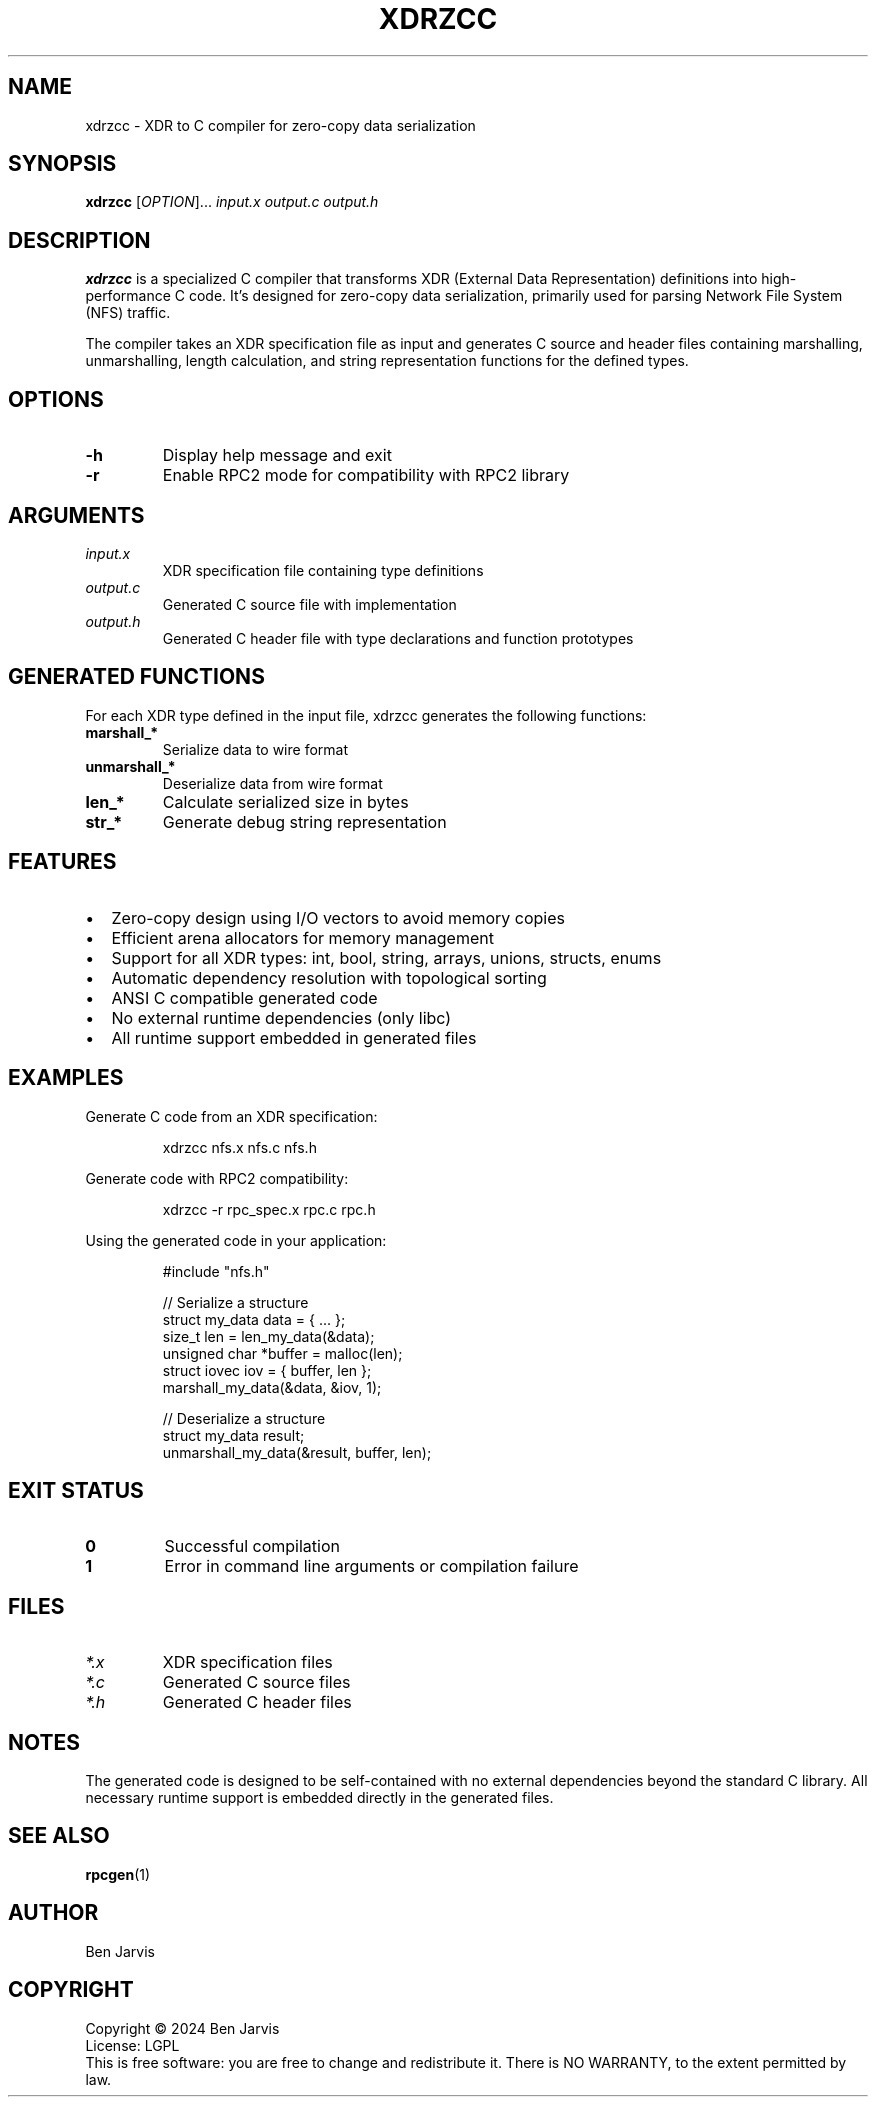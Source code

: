 .\" SPDX-FileCopyrightText: 2024 - 2025 Ben Jarvis
.\" SPDX-License-Identifier: LGPL-2.1-only
.TH XDRZCC 1 "January 2025" "xdrzcc" "User Commands"
.SH NAME
xdrzcc \- XDR to C compiler for zero-copy data serialization
.SH SYNOPSIS
.B xdrzcc
[\fI\,OPTION\/\fR]...
.I input.x output.c output.h
.SH DESCRIPTION
.B xdrzcc
is a specialized C compiler that transforms XDR (External Data Representation) 
definitions into high-performance C code. It's designed for zero-copy data 
serialization, primarily used for parsing Network File System (NFS) traffic.
.PP
The compiler takes an XDR specification file as input and generates C source 
and header files containing marshalling, unmarshalling, length calculation, 
and string representation functions for the defined types.
.SH OPTIONS
.TP
.B \-h
Display help message and exit
.TP
.B \-r
Enable RPC2 mode for compatibility with RPC2 library
.SH ARGUMENTS
.TP
.I input.x
XDR specification file containing type definitions
.TP
.I output.c
Generated C source file with implementation
.TP
.I output.h
Generated C header file with type declarations and function prototypes
.SH GENERATED FUNCTIONS
For each XDR type defined in the input file, xdrzcc generates the following functions:
.TP
.B marshall_*
Serialize data to wire format
.TP
.B unmarshall_*
Deserialize data from wire format
.TP
.B len_*
Calculate serialized size in bytes
.TP
.B str_*
Generate debug string representation
.SH FEATURES
.PP
.IP \[bu] 2
Zero-copy design using I/O vectors to avoid memory copies
.IP \[bu]
Efficient arena allocators for memory management
.IP \[bu]
Support for all XDR types: int, bool, string, arrays, unions, structs, enums
.IP \[bu]
Automatic dependency resolution with topological sorting
.IP \[bu]
ANSI C compatible generated code
.IP \[bu]
No external runtime dependencies (only libc)
.IP \[bu]
All runtime support embedded in generated files
.SH EXAMPLES
Generate C code from an XDR specification:
.PP
.nf
.RS
xdrzcc nfs.x nfs.c nfs.h
.RE
.fi
.PP
Generate code with RPC2 compatibility:
.PP
.nf
.RS
xdrzcc -r rpc_spec.x rpc.c rpc.h
.RE
.fi
.PP
Using the generated code in your application:
.PP
.nf
.RS
#include "nfs.h"

// Serialize a structure
struct my_data data = { ... };
size_t len = len_my_data(&data);
unsigned char *buffer = malloc(len);
struct iovec iov = { buffer, len };
marshall_my_data(&data, &iov, 1);

// Deserialize a structure
struct my_data result;
unmarshall_my_data(&result, buffer, len);
.RE
.fi
.SH EXIT STATUS
.TP
.B 0
Successful compilation
.TP
.B 1
Error in command line arguments or compilation failure
.SH FILES
.TP
.I *.x
XDR specification files
.TP
.I *.c
Generated C source files
.TP
.I *.h
Generated C header files
.SH NOTES
The generated code is designed to be self-contained with no external 
dependencies beyond the standard C library. All necessary runtime support 
is embedded directly in the generated files.
.SH SEE ALSO
.BR rpcgen (1)
.SH AUTHOR
Ben Jarvis
.SH COPYRIGHT
Copyright \(co 2024 Ben Jarvis
.br
License: LGPL
.br
This is free software: you are free to change and redistribute it.
There is NO WARRANTY, to the extent permitted by law.